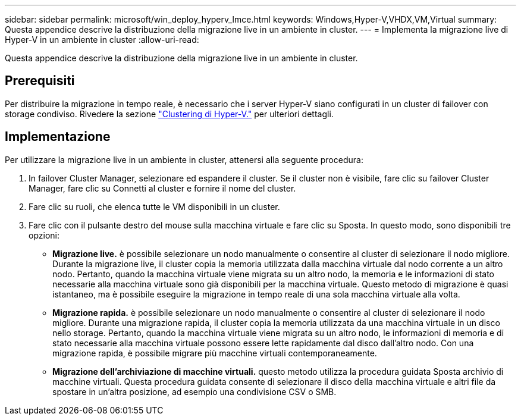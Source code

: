 ---
sidebar: sidebar 
permalink: microsoft/win_deploy_hyperv_lmce.html 
keywords: Windows,Hyper-V,VHDX,VM,Virtual 
summary: Questa appendice descrive la distribuzione della migrazione live in un ambiente in cluster. 
---
= Implementa la migrazione live di Hyper-V in un ambiente in cluster
:allow-uri-read: 


[role="lead"]
Questa appendice descrive la distribuzione della migrazione live in un ambiente in cluster.



== Prerequisiti

Per distribuire la migrazione in tempo reale, è necessario che i server Hyper-V siano configurati in un cluster di failover con storage condiviso. Rivedere la sezione link:win_deploy_hyperv.html["Clustering di Hyper-V."] per ulteriori dettagli.



== Implementazione

Per utilizzare la migrazione live in un ambiente in cluster, attenersi alla seguente procedura:

. In failover Cluster Manager, selezionare ed espandere il cluster. Se il cluster non è visibile, fare clic su failover Cluster Manager, fare clic su Connetti al cluster e fornire il nome del cluster.
. Fare clic su ruoli, che elenca tutte le VM disponibili in un cluster.
. Fare clic con il pulsante destro del mouse sulla macchina virtuale e fare clic su Sposta. In questo modo, sono disponibili tre opzioni:
+
** *Migrazione live.* è possibile selezionare un nodo manualmente o consentire al cluster di selezionare il nodo migliore. Durante la migrazione live, il cluster copia la memoria utilizzata dalla macchina virtuale dal nodo corrente a un altro nodo. Pertanto, quando la macchina virtuale viene migrata su un altro nodo, la memoria e le informazioni di stato necessarie alla macchina virtuale sono già disponibili per la macchina virtuale. Questo metodo di migrazione è quasi istantaneo, ma è possibile eseguire la migrazione in tempo reale di una sola macchina virtuale alla volta.
** *Migrazione rapida.* è possibile selezionare un nodo manualmente o consentire al cluster di selezionare il nodo migliore. Durante una migrazione rapida, il cluster copia la memoria utilizzata da una macchina virtuale in un disco nello storage. Pertanto, quando la macchina virtuale viene migrata su un altro nodo, le informazioni di memoria e di stato necessarie alla macchina virtuale possono essere lette rapidamente dal disco dall'altro nodo. Con una migrazione rapida, è possibile migrare più macchine virtuali contemporaneamente.
** *Migrazione dell'archiviazione di macchine virtuali.* questo metodo utilizza la procedura guidata Sposta archivio di macchine virtuali. Questa procedura guidata consente di selezionare il disco della macchina virtuale e altri file da spostare in un'altra posizione, ad esempio una condivisione CSV o SMB.



